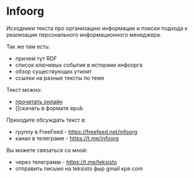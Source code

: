 * Infoorg

  Исходники текста про организацию информации и поиски подхода к
  реализации персонального информационного менеджера.

  Так же там есть:

  - причем тут RDF
  - список ключевых события в историии инфоорга
  - обзор существующих утилит
  - ссылки на разные тексты по теме

  Текст можно:
  - [[https://teksisto.github.io/infoorg][прочитать онлайн]]
  - [[скачать в формате epub

  Приходите обсуждать текст в:
  - группу в FreeFeed - https://freefeed.net/infoorg
  - канал в телеграме - https://t.me/infoorg

  Вы можете связаться со мной:
  - через телеграмм - https://t.me/teksisto
  - отправить письмо на teksisto фыр gmail кря com
